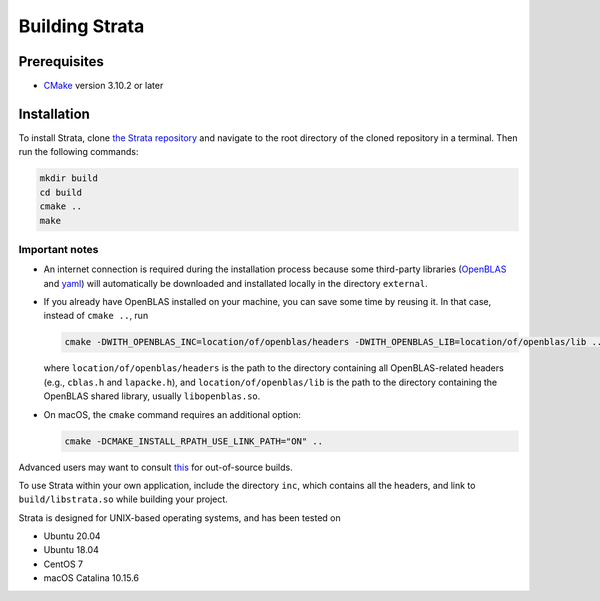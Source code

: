 .. Author: Shashwat Sharma
.. Created on: Nov. 07, 2021

.. _build:

Building Strata
===============

.. _prereqs:

Prerequisites
-------------

* `CMake <https://cmake.org/>`_ version 3.10.2 or later

.. _install:

Installation
------------

To install Strata, clone `the Strata repository <https://github.com/modelics/strata>`_ and navigate to the root directory of the cloned repository in a terminal. Then run the following commands:

.. code-block:: bash

    mkdir build
    cd build
    cmake ..
    make


Important notes
"""""""""""""""

* An internet connection is required during the installation process because some third-party libraries (`OpenBLAS <https://www.openblas.net/>`_ and `yaml <https://github.com/jbeder/yaml-cpp>`_) will automatically be downloaded and installated locally in the directory ``external``.
* If you already have OpenBLAS installed on your machine, you can save some time by reusing it. In that case, instead of ``cmake ..``, run

  .. code-block:: bash

      cmake -DWITH_OPENBLAS_INC=location/of/openblas/headers -DWITH_OPENBLAS_LIB=location/of/openblas/lib ..

  where ``location/of/openblas/headers`` is the path to the directory containing all OpenBLAS-related headers (e.g., ``cblas.h`` and ``lapacke.h``), and ``location/of/openblas/lib`` is the path to the directory containing the OpenBLAS shared library, usually ``libopenblas.so``.
* On macOS, the ``cmake`` command requires an additional option:

  .. code-block:: bash

      cmake -DCMAKE_INSTALL_RPATH_USE_LINK_PATH="ON" ..

Advanced users may want to consult `this <https://gitlab.kitware.com/cmake/community/-/wikis/FAQ#what-is-an-out-of-source-build>`_ for out-of-source builds.

To use Strata within your own application, include the directory ``inc``, which contains all the headers, and link to ``build/libstrata.so`` while building your project.

Strata is designed for UNIX-based operating systems, and has been tested on

* Ubuntu 20.04
* Ubuntu 18.04
* CentOS 7
* macOS Catalina 10.15.6

